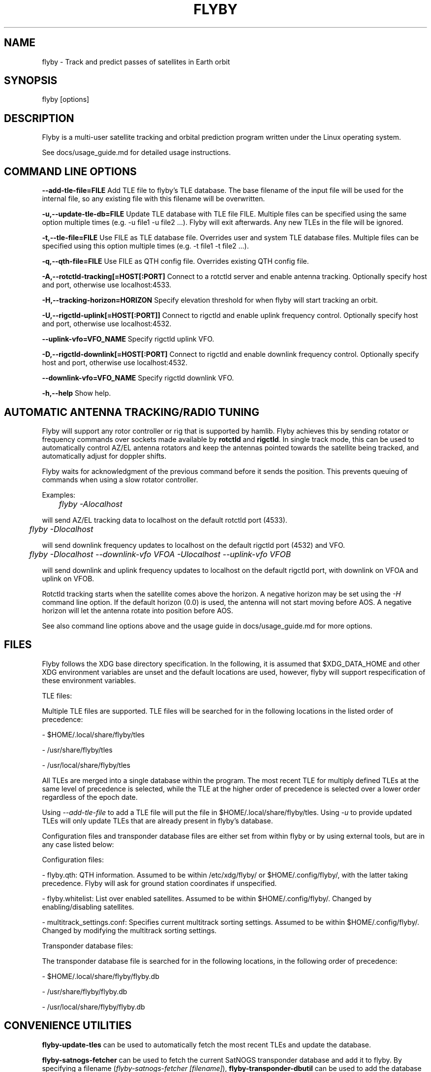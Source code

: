 .TH FLYBY 1 "8 June 2017" "LA1K" "LA1K"
.SH NAME
flyby \- Track and predict passes of satellites in Earth orbit

.SH SYNOPSIS
flyby [options]

.SH DESCRIPTION
Flyby is a multi-user satellite tracking and orbital prediction
program written under the Linux operating system.

See docs/usage_guide.md for detailed usage instructions.

.SH COMMAND LINE OPTIONS

\fB--add-tle-file=FILE\fP
Add TLE file to flyby's TLE database. The base filename of the input file will be used for the internal file, so any existing file with this filename will be overwritten.

\fB-u,--update-tle-db=FILE\fP
Update TLE database with TLE file FILE. Multiple files can be specified using the same option multiple times (e.g. -u file1 -u file2 ...). Flyby will exit afterwards. Any new TLEs in the file will be ignored.

\fB-t,--tle-file=FILE\fP
Use FILE as TLE database file. Overrides user and system TLE database files. Multiple files can be specified using this option multiple times (e.g. -t file1 -t file2 ...).

\fB-q,--qth-file=FILE\fP
Use FILE as QTH config file. Overrides existing QTH config file.

\fB-A,--rotctld-tracking[=HOST[:PORT]\fP
Connect to a rotctld server and enable antenna tracking. Optionally specify host and port, otherwise use localhost:4533.

\fB-H,--tracking-horizon=HORIZON\fP
Specify elevation threshold for when flyby will start tracking an orbit.

\fB-U,--rigctld-uplink[=HOST[:PORT]]\fP
Connect to rigctld and enable uplink frequency control. Optionally specify host and port, otherwise use localhost:4532.

\fB--uplink-vfo=VFO_NAME\fP
Specify rigctld uplink VFO.

\fB-D,--rigctld-downlink[=HOST[:PORT]\fP
Connect to rigctld and enable downlink frequency control. Optionally specify host and port, otherwise use localhost:4532.

\fB--downlink-vfo=VFO_NAME\fP
Specify rigctld downlink VFO.

\fB-h,--help\fP
Show help.

.SH AUTOMATIC ANTENNA TRACKING/RADIO TUNING

Flyby will support any rotor controller or rig that
is supported by hamlib. Flyby achieves this by sending
rotator or frequency commands over sockets made available
by \fBrotctld\fP and \fBrigctld\fP. In single track mode,
this can be used to automatically control AZ/EL antenna rotators
and keep the antennas pointed towards the satellite being tracked,
and automatically adjust for doppler shifts.

Flyby waits for acknowledgment of
the previous command before it sends the position.  This prevents
queuing of commands when using a slow rotator controller.

Examples:

	\fIflyby -Alocalhost\fP

will send AZ/EL tracking data to localhost on the default rotctld port (4533).

	\fI flyby -Dlocalhost\fP

will send downlink frequency updates to localhost on the default rigctld port (4532) and VFO.

	\fI flyby -Dlocalhost --downlink-vfo VFOA -Ulocalhost --uplink-vfo VFOB\fP

will send downlink and uplink frequency updates to localhost on the default rigctld port, with downlink on VFOA and uplink on VFOB.

Rotctld tracking starts when the satellite comes
above the horizon. A negative horizon may be set using the \fI-H\fP
command line option. If the default horizon (0.0) is used, the antenna
will not start moving before AOS. A negative horizon will let the
antenna rotate into position before AOS.

See also command line options above and the usage guide in docs/usage_guide.md for more options.

.SH FILES

Flyby follows the XDG base directory specification. In the following, it is assumed that $XDG_DATA_HOME and other XDG environment variables are unset and the default locations are used, however, flyby will support respecification of these environment variables.

TLE files:

Multiple TLE files are supported. TLE files will be searched for in the following locations in the listed order of precedence:

- $HOME/.local/share/flyby/tles

- /usr/share/flyby/tles

- /usr/local/share/flyby/tles

All TLEs are merged into a single database within the program. The most recent TLE for multiply defined TLEs at the same level of precedence is selected, while the TLE at the higher order of precedence is selected over a lower order regardless of the epoch date.

Using \fI--add-tle-file\fP to add a TLE file will put the file in $HOME/.local/share/flyby/tles. Using \fI-u\fP to provide updated TLEs will only update TLEs that are already present in flyby's database.

Configuration files and transponder database files are either set from within flyby or by using external tools, but are in any case listed below:

Configuration files:

- flyby.qth: QTH information. Assumed to be within /etc/xdg/flyby/ or $HOME/.config/flyby/, with the latter taking precedence. Flyby will ask for ground station coordinates if unspecified.

- flyby.whitelist: List over enabled satellites. Assumed to be within $HOME/.config/flyby/. Changed by enabling/disabling satellites.

- multitrack_settings.conf: Specifies current multitrack sorting settings. Assumed to be within $HOME/.config/flyby/. Changed by modifying the multitrack sorting settings.

Transponder database files:

The transponder database file is searched for in the following locations, in the following order of precedence:

- $HOME/.local/share/flyby/flyby.db

- /usr/share/flyby/flyby.db

- /usr/local/share/flyby/flyby.db

.SH CONVENIENCE UTILITIES

\fBflyby-update-tles\fP can be used to automatically fetch the most recent TLEs and update the database.

\fBflyby-satnogs-fetcher\fP can be used to fetch the current SatNOGS transponder database and add it to flyby. By specifying a filename (\fIflyby-satnogs-fetcher [filename]\fP), \fBflyby-transponder-dbutil\fP can be used to add the database entries using more options, see \fBflyby-transponder-dbutil --help\fP.

.SH AUTHORS
Flyby is written by Norvald H. Ryeng (LA6YKA), Knut Magnus Kvamtrø (LA3DPA), Thomas Ingebretsen (LA9ERA)
and Asgeir Bjorgan (LA9SSA). The flyby code is based on predict-g1yyh from the Debian Project, which
is an extended version of PREDICT by John A. Magliacane (KD2BD) and others. For full details, see
the AUTHORS file.

This manpage is partially based on PREDICT's original manpage.

Flyby is free software. You can redistribute it and/or
modify it under the terms of the GNU General Public License as published
by the Free Software Foundation, either version 2 of the License or any
later version.

Flyby is distributed in the hope that it will be useful, but
WITHOUT ANY WARRANTY, without even the implied warranty of MERCHANTABILITY
or FITNESS FOR A PARTICULAR PURPOSE. See the GNU General Public License
for more details.
